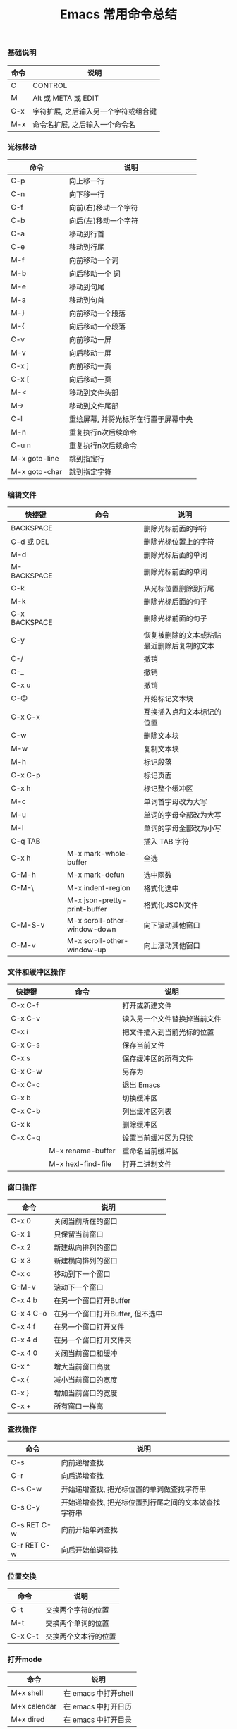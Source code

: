 #+TITLE: Emacs 常用命令总结

*** 基础说明
| 命令 | 说明                                 |
|------+--------------------------------------|
| C    | CONTROL                              |
| M    | Alt 或 META 或 EDIT                  |
| C-x  | 字符扩展, 之后输入另一个字符或组合键 |
| M-x  | 命令名扩展, 之后输入一个命令名       |

*** 光标移动
| 命令          | 说明                                 |
|---------------+--------------------------------------|
| C-p           | 向上移一行                           |
| C-n           | 向下移一行                           |
| C-f           | 向前(右)移动一个字符                 |
| C-b           | 向后(左)移动一个字符                 |
| C-a           | 移动到行首                           |
| C-e           | 移动到行尾                           |
| M-f           | 向前移动一个词                       |
| M-b           | 向后移动一个  词                     |
| M-e           | 移动到句尾                           |
| M-a           | 移动到句首                           |
| M-}           | 向前移动一个段落                     |
| M-{           | 向后移动一个段落                     |
| C-v           | 向前移动一屏                         |
| M-v           | 向后移动一屏                         |
| C-x ]         | 向前移动一页                         |
| C-x [         | 向后移动一页                         |
| M-<           | 移动到文件头部                       |
| M->           | 移动到文件尾部                       |
| C-l           | 重绘屏幕, 并将光标所在行置于屏幕中央 |
| M-n           | 重复执行n次后续命令                  |
| C-u n         | 重复执行n次后续命令                  |
| M-x goto-line | 跳到指定行                           |
| M-x goto-char | 跳到指定字符                         |

*** 编辑文件
| 快捷键        | 命令                         | 说明                                       |
|---------------+------------------------------+--------------------------------------------|
| BACKSPACE     |                              | 删除光标前面的字符                         |
| C-d 或 DEL    |                              | 删除光标位置上的字符                       |
| M-d           |                              | 删除光标后面的单词                         |
| M-BACKSPACE   |                              | 删除光标前面的单词                         |
| C-k           |                              | 从光标位置删除到行尾                       |
| M-k           |                              | 删除光标后面的句子                         |
| C-x BACKSPACE |                              | 删除光标前面的句子                         |
| C-y           |                              | 恢复被删除的文本或粘贴最近删除后复制的文本 |
| C-/           |                              | 撤销                                       |
| C-_           |                              | 撤销                                       |
| C-x u         |                              | 撤销                                       |
| C-@           |                              | 开始标记文本块                             |
| C-x C-x       |                              | 互换插入点和文本标记的位置                 |
| C-w           |                              | 删除文本块                                 |
| M-w           |                              | 复制文本块                                 |
| M-h           |                              | 标记段落                                   |
| C-x C-p       |                              | 标记页面                                   |
| C-x h         |                              | 标记整个缓冲区                             |
| M-c           |                              | 单词首字母改为大写                         |
| M-u           |                              | 单词的字母全部改为大写                     |
| M-l           |                              | 单词的字母全部改为小写                     |
| C-q TAB       |                              | 插入 TAB 字符                              |
| C-x h         | M-x mark-whole-buffer        | 全选                                       |
| C-M-h         | M-x mark-defun               | 选中函数                                   |
| C-M-\         | M-x indent-region            | 格式化选中                                 |
|               | M-x json-pretty-print-buffer | 格式化JSON文件                             |
| C-M-S-v       | M-x scroll-other-window-down | 向下滚动其他窗口                           |
| C-M-v         | M-x scroll-other-window-up   | 向上滚动其他窗口                           |

*** 文件和缓冲区操作
| 快捷键  | 命令               | 说明                         |
|---------+--------------------+------------------------------|
| C-x C-f |                    | 打开或新建文件               |
| C-x C-v |                    | 读入另一个文件替换掉当前文件 |
| C-x i   |                    | 把文件插入到当前光标的位置   |
| C-x C-s |                    | 保存当前文件                 |
| C-x s   |                    | 保存缓冲区的所有文件         |
| C-x C-w |                    | 另存为                       |
| C-x C-c |                    | 退出 Emacs                   |
| C-x b   |                    | 切换缓冲区                   |
| C-x C-b |                    | 列出缓冲区列表               |
| C-x k   |                    | 删除缓冲区                   |
| C-x C-q |                    | 设置当前缓冲区为只读         |
|         | M-x rename-buffer  | 重命名当前缓冲区             |
|         | M-x hexl-find-file | 打开二进制文件               |

*** 窗口操作
| 命令      | 说明                             |
|-----------+----------------------------------|
| C-x 0     | 关闭当前所在的窗口               |
| C-x 1     | 只保留当前窗口                   |
| C-x 2     | 新建纵向排列的窗口               |
| C-x 3     | 新建横向排列的窗口               |
| C-x o     | 移动到下一个窗口                 |
| C-M-v     | 滚动下一个窗口                   |
| C-x 4 b   | 在另一个窗口打开Buffer           |
| C-x 4 C-o | 在另一个窗口打开Buffer, 但不选中 |
| C-x 4 f   | 在另一个窗口打开文件             |
| C-x 4 d   | 在另一个窗口打开文件夹           |
| C-x 4 0   | 关闭当前窗口和缓冲               |
| C-x ^     | 增大当前窗口高度                 |
| C-x {     | 减小当前窗口的宽度               |
| C-x }     | 增加当前窗口的宽度               |
| C-x +     | 所有窗口一样高                   |

*** 查找操作
| 命令        | 说明                                                 |
|-------------+------------------------------------------------------|
| C-s         | 向前递增查找                                         |
| C-r         | 向后递增查找                                         |
| C-s C-w     | 开始递增查找, 把光标位置的单词做查找字符串           |
| C-s C-y     | 开始递增查找, 把光标位置到行尾之间的文本做查找字符串 |
| C-s RET C-w | 向前开始单词查找                                     |
| C-r RET C-w | 向后开始单词查找                                     |

*** 位置交换
| 命令    | 说明                 |
|---------+----------------------|
| C-t     | 交换两个字符的位置   |
| M-t     | 交换两个单词的位置   |
| C-x C-t | 交换两个文本行的位置 |

*** 打开mode
| 命令         | 说明                 |
|--------------+----------------------|
| M+x shell    | 在 emacs 中打开shell |
| M+x calendar | 在 emacs 中打开日历  |
| M+x dired    | 在 emacs 中打开目录        |
